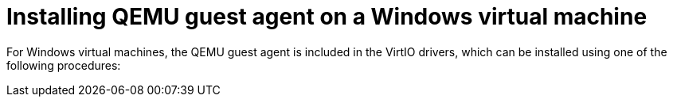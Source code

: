 // Module included in the following assemblies:
//
// * virt/virtual_machines/virt-installing-qemu-guest-agent.adoc

[id="installing-qemu-guest-agent-on-a-windows-virtual-machine"]
= Installing QEMU guest agent on a Windows virtual machine

[role="_abstract"]
For Windows virtual machines, the QEMU guest agent is included in the
VirtIO drivers, which can be installed using one of the following procedures:
